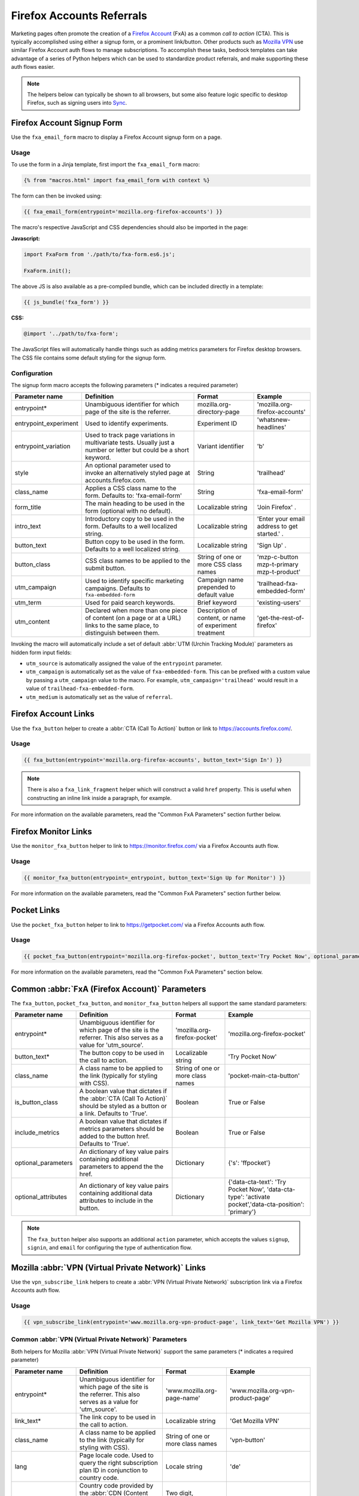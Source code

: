 .. This Source Code Form is subject to the terms of the Mozilla Public
.. License, v. 2.0. If a copy of the MPL was not distributed with this
.. file, You can obtain one at https://mozilla.org/MPL/2.0/.

.. _firefox-accounts:

==========================
Firefox Accounts Referrals
==========================

Marketing pages often promote the creation of a `Firefox Account`_ (FxA) as a common *call to action*
(CTA). This is typically accomplished using either a signup form, or a prominent link/button. Other
products such as `Mozilla VPN`_ use similar Firefox Account auth flows to manage subscriptions. To
accomplish these tasks, bedrock templates can take advantage of a series of Python helpers which can
be used to standardize product referrals, and make supporting these auth flows easier.

.. Note::

    The helpers below can typically be shown to all browsers, but some also feature logic specific
    to desktop Firefox, such as signing users into `Sync`_.

.. _Firefox Account: https://accounts.firefox.com
.. _Mozilla VPN: https://www.mozilla.org/products/vpn/
.. _Sync: https://support.mozilla.org/kb/how-do-i-set-sync-my-computer


Firefox Account Signup Form
---------------------------

Use the ``fxa_email_form`` macro to display a Firefox Account signup form on a page.

Usage
~~~~~

To use the form in a Jinja template, first import the ``fxa_email_form`` macro:

.. code-block:: jinja

    {% from "macros.html" import fxa_email_form with context %}

The form can then be invoked using:

.. code-block:: jinja

    {{ fxa_email_form(entrypoint='mozilla.org-firefox-accounts') }}

The macro's respective JavaScript and CSS dependencies should also be
imported in the page:

**Javascript:**

.. code-block:: javascript

    import FxaForm from './path/to/fxa-form.es6.js';

    FxaForm.init();

The above JS is also available as a pre-compiled bundle, which can be included
directly in a template:

.. code-block:: jinja

    {{ js_bundle('fxa_form') }}

**CSS:**

.. code-block:: css

    @import '../path/to/fxa-form';

The JavaScript files will automatically handle things such as adding metrics parameters
for Firefox desktop browsers. The CSS file contains some default styling for the signup form.

Configuration
~~~~~~~~~~~~~

The signup form macro accepts the following parameters (* indicates a required parameter)

+----------------------------+----------------------------------------------------------------------------------------------------------------------------+----------------------------------------------------------+-------------------------------------------------+
|    Parameter name          |                                                       Definition                                                           |                          Format                          |                    Example                      |
+============================+============================================================================================================================+==========================================================+=================================================+
|    entrypoint*             | Unambiguous identifier for which page of the site is the referrer.                                                         | mozilla.org-directory-page                               | 'mozilla.org-firefox-accounts'                  |
+----------------------------+----------------------------------------------------------------------------------------------------------------------------+----------------------------------------------------------+-------------------------------------------------+
|    entrypoint_experiment   | Used to identify experiments.                                                                                              | Experiment ID                                            | 'whatsnew-headlines'                            |
+----------------------------+----------------------------------------------------------------------------------------------------------------------------+----------------------------------------------------------+-------------------------------------------------+
|    entrypoint_variation    | Used to track page variations in multivariate tests. Usually just a number or letter but could be a short keyword.         | Variant identifier                                       | 'b'                                             |
+----------------------------+----------------------------------------------------------------------------------------------------------------------------+----------------------------------------------------------+-------------------------------------------------+
|    style                   | An optional parameter used to invoke an alternatively styled page at accounts.firefox.com.                                 | String                                                   |  'trailhead'                                    |
+----------------------------+----------------------------------------------------------------------------------------------------------------------------+----------------------------------------------------------+-------------------------------------------------+
|    class_name              | Applies a CSS class name to the form. Defaults to: 'fxa-email-form'                                                        | String                                                   | 'fxa-email-form'                                |
+----------------------------+----------------------------------------------------------------------------------------------------------------------------+----------------------------------------------------------+-------------------------------------------------+
|    form_title              | The main heading to be used in the form (optional with no default).                                                        | Localizable string                                       | 'Join Firefox' .                                |
+----------------------------+----------------------------------------------------------------------------------------------------------------------------+----------------------------------------------------------+-------------------------------------------------+
|    intro_text              | Introductory copy to be used in the form. Defaults to a well localized string.                                             | Localizable string                                       | 'Enter your email address to get started.' .    |
+----------------------------+----------------------------------------------------------------------------------------------------------------------------+----------------------------------------------------------+-------------------------------------------------+
|    button_text             | Button copy to be used in the form. Defaults to a well localized string.                                                   | Localizable string                                       | 'Sign Up' .                                     |
+----------------------------+----------------------------------------------------------------------------------------------------------------------------+----------------------------------------------------------+-------------------------------------------------+
|    button_class            | CSS class names to be applied to the submit button.                                                                        | String of one or more CSS class names                    | 'mzp-c-button mzp-t-primary mzp-t-product'      |
+----------------------------+----------------------------------------------------------------------------------------------------------------------------+----------------------------------------------------------+-------------------------------------------------+
|    utm_campaign            | Used to identify specific marketing campaigns. Defaults to ``fxa-embedded-form``                                           | Campaign name prepended to default value                 | 'trailhead-fxa-embedded-form'                   |
+----------------------------+----------------------------------------------------------------------------------------------------------------------------+----------------------------------------------------------+-------------------------------------------------+
|    utm_term                | Used for paid search keywords.                                                                                             | Brief keyword                                            | 'existing-users'                                |
+----------------------------+----------------------------------------------------------------------------------------------------------------------------+----------------------------------------------------------+-------------------------------------------------+
|    utm_content             | Declared when more than one piece of content (on a page or at a URL) links to the same place, to distinguish between them. | Description of content, or name of experiment treatment  | 'get-the-rest-of-firefox'                       |
+----------------------------+----------------------------------------------------------------------------------------------------------------------------+----------------------------------------------------------+-------------------------------------------------+

Invoking the macro will automatically include a set of default :abbr:`UTM (Urchin Tracking Module)` parameters as hidden form input fields:

- ``utm_source`` is automatically assigned the value of the ``entrypoint`` parameter.
- ``utm_campaign`` is automatically set as the value of ``fxa-embedded-form``. This can be prefixed with a custom value by passing a ``utm_campaign`` value to the macro. For example, ``utm_campaign='trailhead'`` would result in a value of ``trailhead-fxa-embedded-form``.
- ``utm_medium`` is automatically set as the value of ``referral``.


Firefox Account Links
---------------------

Use the ``fxa_button`` helper to create a :abbr:`CTA (Call To Action)` button or link to https://accounts.firefox.com/.

Usage
~~~~~

.. code-block:: jinja

    {{ fxa_button(entrypoint='mozilla.org-firefox-accounts', button_text='Sign In') }}

.. Note::

    There is also a ``fxa_link_fragment`` helper which will construct a valid ``href``
    property. This is useful when constructing an inline link inside a paragraph, for example.

For more information on the available parameters, read the "Common FxA Parameters"
section further below.


Firefox Monitor Links
---------------------

Use the ``monitor_fxa_button`` helper to link to https://monitor.firefox.com/ via a
Firefox Accounts auth flow.

Usage
~~~~~

.. code-block:: jinja

    {{ monitor_fxa_button(entrypoint=_entrypoint, button_text='Sign Up for Monitor') }}

For more information on the available parameters, read the "Common FxA Parameters"
section further below.


Pocket Links
------------

Use the ``pocket_fxa_button`` helper to link to https://getpocket.com/ via a
Firefox Accounts auth flow.

Usage
~~~~~

.. code-block:: jinja

    {{ pocket_fxa_button(entrypoint='mozilla.org-firefox-pocket', button_text='Try Pocket Now', optional_parameters={'s': 'ffpocket'}) }}

For more information on the available parameters, read the "Common FxA Parameters"
section below.


Common :abbr:`FxA (Firefox Account)` Parameters
-----------------------------------------------

The ``fxa_button``, ``pocket_fxa_button``, and ``monitor_fxa_button`` helpers
all support the same standard parameters:

+----------------------------+-------------------------------------------------------------------------------------------------------------------------------+----------------------------------------------------------+--------------------------------------------------------------------------------------------------------+
|    Parameter name          |                                                       Definition                                                              |                          Format                          |                                                Example                                                 |
+============================+===============================================================================================================================+==========================================================+========================================================================================================+
|    entrypoint*             | Unambiguous identifier for which page of the site is the referrer. This also serves as a value for 'utm_source'.              | 'mozilla.org-firefox-pocket'                             | 'mozilla.org-firefox-pocket'                                                                           |
+----------------------------+-------------------------------------------------------------------------------------------------------------------------------+----------------------------------------------------------+--------------------------------------------------------------------------------------------------------+
|    button_text*            | The button copy to be used in the call to action.                                                                             | Localizable string                                       | 'Try Pocket Now'                                                                                       |
+----------------------------+-------------------------------------------------------------------------------------------------------------------------------+----------------------------------------------------------+--------------------------------------------------------------------------------------------------------+
|    class_name              | A class name to be applied to the link (typically for styling with CSS).                                                      | String of one or more class names                        | 'pocket-main-cta-button'                                                                               |
+----------------------------+-------------------------------------------------------------------------------------------------------------------------------+----------------------------------------------------------+--------------------------------------------------------------------------------------------------------+
|    is_button_class         | A boolean value that dictates if the :abbr:`CTA (Call To Action)` should be styled as a button or a link. Defaults to 'True'. | Boolean                                                  | True or False                                                                                          |
+----------------------------+-------------------------------------------------------------------------------------------------------------------------------+----------------------------------------------------------+--------------------------------------------------------------------------------------------------------+
|    include_metrics         | A boolean value that dictates if metrics parameters should be added to the button href. Defaults to 'True'.                   | Boolean                                                  | True or False                                                                                          |
+----------------------------+-------------------------------------------------------------------------------------------------------------------------------+----------------------------------------------------------+--------------------------------------------------------------------------------------------------------+
|    optional_parameters     | An dictionary of key value pairs containing additional parameters to append the the href.                                     | Dictionary                                               | {'s': 'ffpocket'}                                                                                      |
+----------------------------+-------------------------------------------------------------------------------------------------------------------------------+----------------------------------------------------------+--------------------------------------------------------------------------------------------------------+
|    optional_attributes     | An dictionary of key value pairs containing additional data attributes to include in the button.                              | Dictionary                                               | {'data-cta-text': 'Try Pocket Now', 'data-cta-type': 'activate pocket','data-cta-position': 'primary'} |
+----------------------------+-------------------------------------------------------------------------------------------------------------------------------+----------------------------------------------------------+--------------------------------------------------------------------------------------------------------+

.. Note::

    The ``fxa_button`` helper also supports an additional ``action`` parameter,
    which accepts the values ``signup``, ``signin``, and ``email`` for
    configuring the type of authentication flow.


Mozilla :abbr:`VPN (Virtual Private Network)` Links
---------------------------------------------------

Use the ``vpn_subscribe_link`` helpers to create a :abbr:`VPN (Virtual Private Network)` subscription link via a
Firefox Accounts auth flow.

Usage
~~~~~

.. code-block:: jinja

    {{ vpn_subscribe_link(entrypoint='www.mozilla.org-vpn-product-page', link_text='Get Mozilla VPN') }}

Common :abbr:`VPN (Virtual Private Network)` Parameters
~~~~~~~~~~~~~~~~~~~~~~~~~~~~~~~~~~~~~~~~~~~~~~~~~~~~~~~

Both helpers for Mozilla :abbr:`VPN (Virtual Private Network)` support the same parameters (* indicates a required parameter)

+----------------------------+------------------------------------------------------------------------------------------------------------------------------+--------------------------------------+--------------------------------------------------------------------------------------------------------+
|    Parameter name          |                                                       Definition                                                             |                Format                |                                                Example                                                 |
+============================+==============================================================================================================================+======================================+========================================================================================================+
|    entrypoint*             | Unambiguous identifier for which page of the site is the referrer. This also serves as a value for 'utm_source'.             | 'www.mozilla.org-page-name'          | 'www.mozilla.org-vpn-product-page'                                                                     |
+----------------------------+------------------------------------------------------------------------------------------------------------------------------+--------------------------------------+--------------------------------------------------------------------------------------------------------+
|    link_text*              | The link copy to be used in the call to action.                                                                              | Localizable string                   | 'Get Mozilla VPN'                                                                                      |
+----------------------------+------------------------------------------------------------------------------------------------------------------------------+--------------------------------------+--------------------------------------------------------------------------------------------------------+
|    class_name              | A class name to be applied to the link (typically for styling with CSS).                                                     | String of one or more class names    | 'vpn-button'                                                                                           |
+----------------------------+------------------------------------------------------------------------------------------------------------------------------+--------------------------------------+--------------------------------------------------------------------------------------------------------+
|    lang                    | Page locale code. Used to query the right subscription plan ID in conjunction to country code.                               | Locale string                        | 'de'                                                                                                   |
+----------------------------+------------------------------------------------------------------------------------------------------------------------------+--------------------------------------+--------------------------------------------------------------------------------------------------------+
|    country_code            | Country code provided by the :abbr:`CDN (Content Delivery Network)`. Used to determine the appropriate subscription plan ID. | Two digit, uppercase country code    | 'DE'                                                                                                   |
+----------------------------+------------------------------------------------------------------------------------------------------------------------------+--------------------------------------+--------------------------------------------------------------------------------------------------------+
|    bundle_relay            | Generate a link that will bundle both Mozilla VPN and Firefox Relay in a single subscription. Defaults to False.             | Boolean                              | True, False                                                                                            |
+----------------------------+------------------------------------------------------------------------------------------------------------------------------+--------------------------------------+--------------------------------------------------------------------------------------------------------+
|    optional_parameters     | An dictionary of key value pairs containing additional parameters to append the the href.                                    | Dictionary                           | {'utm_campaign': 'vpn-product-page'}                                                                   |
+----------------------------+------------------------------------------------------------------------------------------------------------------------------+--------------------------------------+--------------------------------------------------------------------------------------------------------+
|    optional_attributes     | An dictionary of key value pairs containing additional data attributes to include in the button.                             | Dictionary                           | {'data-cta-text': 'VPN Sign In', 'data-cta-type': 'fxa-vpn', 'data-cta-position': 'navigation'}        |
+----------------------------+------------------------------------------------------------------------------------------------------------------------------+--------------------------------------+--------------------------------------------------------------------------------------------------------+

The ``vpn_subscribe_link`` helper has an additional ``plan`` parameter to support linking to different subscription plans.

+----------------------------+------------------------------------------------------------------------------------------------------------------------+----------------------------------------------------------+--------------------------------------------------------------------------------------------------------+
|    Parameter name          |                                                       Definition                                                       |                          Format                          |                                                Example                                                 |
+============================+========================================================================================================================+==========================================================+========================================================================================================+
|    plan                    | Subscription plan ID. Defaults to 12-month plan.                                                                       | '12-month'                                               | '12-month' or 'monthly'                                                                                |
+----------------------------+------------------------------------------------------------------------------------------------------------------------+----------------------------------------------------------+--------------------------------------------------------------------------------------------------------+

Tracking Same-Site Links for Mozilla :abbr:`VPN (Virtual Private Network)`
~~~~~~~~~~~~~~~~~~~~~~~~~~~~~~~~~~~~~~~~~~~~~~~~~~~~~~~~~~~~~~~~~~~~~~~~~~

Often we promote Mozilla :abbr:`VPN (Virtual Private Network)` on different pages via the use of same-site referral
links to the product landing page. For example, we display a "Get Mozilla VPN"
button in the main navigation that links to the ``/products/vpn/`` landing page.

In scenarios such as this we want to understand how many people click the link in the
navigation and go on to signup / subscribe to :abbr:`VPN (Virtual Private Network)`. To achieve this, we have some
additional logic in ``fxa-utm-referral.js`` that will check for a specific cookie
that gets set when someone clicks a specific referral link.

To create a Mozilla :abbr:`VPN (Virtual Private Network)` referral link, you can use the ``vpn_product_referral_link`` helper:

.. code-block:: jinja

    {{ vpn_product_referral_link(
        referral_id='navigation',
        link_text='Get Mozilla VPN',
        class_name='mzp-t-secondary mzp-t-md',
        page_anchor='#pricing',
        optional_attributes= {
            'data-cta-text' : 'Get Mozilla VPN',
            'data-cta-type' : 'button',
            'data-cta-position' : 'navigation',
        }
    ) }}

The helper supports the following parameters:

+----------------------------+------------------------------------------------------------------------------------------------------------------------+----------------------------------------------------------+--------------------------------------------------------------------------------------------------------+
|    Parameter name          |                                                       Definition                                                       |                          Format                          |                                                Example                                                 |
+============================+========================================================================================================================+==========================================================+========================================================================================================+
|    referral_id*            | The ID for the referring page / component. This serves as a value for 'utm_campaign'.                                  | String                                                   | 'navigation'                                                                                           |
+----------------------------+------------------------------------------------------------------------------------------------------------------------+----------------------------------------------------------+--------------------------------------------------------------------------------------------------------+
|    link_text*              | The link copy to be used in the call to action.                                                                        | Localizable string                                       | 'Get Mozilla VPN'                                                                                      |
+----------------------------+------------------------------------------------------------------------------------------------------------------------+----------------------------------------------------------+--------------------------------------------------------------------------------------------------------+
|    class_name              | A class name to be applied to the link (typically for styling with CSS).                                               | String of one or more class names                        | 'mzp-t-secondary mzp-t-md'                                                                             |
+----------------------------+------------------------------------------------------------------------------------------------------------------------+----------------------------------------------------------+--------------------------------------------------------------------------------------------------------+
|    page_anchor             | An optional page anchor for the link destination.                                                                      | String                                                   | '#pricing'                                                                                             |
+----------------------------+------------------------------------------------------------------------------------------------------------------------+----------------------------------------------------------+--------------------------------------------------------------------------------------------------------+
|    optional_attributes     | An dictionary of key value pairs containing additional data attributes to include in the button.                       | Dictionary                                               | {'data-cta-text': 'Get Mozilla VPN', 'data-cta-type': 'button', 'data-cta-position': 'navigation'}     |
+----------------------------+------------------------------------------------------------------------------------------------------------------------+----------------------------------------------------------+--------------------------------------------------------------------------------------------------------+

When someone clicks the link a cookie gets set with a 1 hour expiry. The
``fxa-utm-referral.js`` script will then check for the existence of this
cookie on page load and update the product landing page subscription links
with utm parameters that attribute where the click came from.

For example, a referral cookie with the ID ``navigation`` would result
in the following utm parameters being set:

  - ``utm_source=www.mozilla.org``.
  - ``utm_campaign=navigation``.
  - ``utm_medium=referral``.

.. Note::

    The above attribution will only be applied if there are not already
    utm parameters on the product landing page URL. We will also respect
    privacy and only set the cookie if :abbr:`DNT (Do Not Track)` is disabled.


Link Metrics
------------

When using any of the :abbr:`FxA (Firefox Account)` or :abbr:`VPN (Virtual Private Network)` helpers that link directly to FxA,
a templates's respective JavaScript bundle should also import and
initialize the ``FxaProductButton`` script.

.. code-block:: javascript

    import FxaProductButton from './path/to/fxa-product-button.es6.js';

    FxaProductButton.init();

The above JS is also available as a pre-compiled bundle, which can
be included directly in a template:

.. code-block:: jinja

    {{ js_bundle('fxa_product_button') }}

This script automatically adds metrics parameters to the button ``href``:

- ``deviceId``
- ``flowId``
- ``flowBeginTime``

These are values are fetched from an API endpoint, and are instered back into
the destination link along with the other standard referral parameters.

.. Important::

    Requests to metrics API endpoints should only be made when an associated :abbr:`CTA (Call To Action)` is
    visibly displayed on a page. For example, if a page contains both a Firefox Accounts
    signup form and a Firefox Monitor button, but only one :abbr:`CTA (Call To Action)` is displayed at any one
    time, then only the metrics request associated with that :abbr:`CTA (Call To Action)` should occur. For links
    generated using the ``fxa_link_fragment`` helper, you will also need to manually
    add a CSS class of ``js-fxa-product-button`` to trigger the script.


Tracking External Referrers
---------------------------

If the URL of a bedrock page contains existing :abbr:`UTM (Urchin Tracking Module)` parameters on page load, bedrock will
attempt to automatically use those values to replace the inline UTM parameters in Firefox Account and Mozilla
:abbr:`VPN (Virtual Private Network)` links. This is handled using a client side script in the
site common bundle which can be found in ``/media/js/base/fxa-utm-referral.js``.

The behavior is as follows:

- :abbr:`UTM (Urchin Tracking Module)` paramters will only be replaced if the page URL contains both a valid ``utm_source`` and ``utm_campaign`` parameter. All other UTM parameters are considered optional, but will still be passed as long as the required parameters exist.
- If the above criteria is satisfied, then :abbr:`UTM (Urchin Tracking Module)` parameters on :abbr:`FxA (Firefox Account)` links will be replaced in their entirety with the UTM parameters from the page URL. This is to avoid mixing referral data from different campaigns.

.. Important::

    Links generated by the :abbr:`FxA (Firefox Account)` button helpers will automatically be covered by this
    script. For links generated using the ``fxa_link_fragment`` helper, you will
    need to manually add a CSS class of ``js-fxa-cta-link`` to trigger the behavior.


URL Parameter Conventions
-------------------------

When choosing URL parameter values, the following conventions help to support uniformity in code and
predictability in retroactive analysis.

* Use lower case characters in parameter values.
* Separate words in parameter values with hyphens.
* Follow parameter naming patterns established in previous iterations of a page.


Firefox Sync and UITour
-----------------------

Since Firefox 80 the :abbr:`FxA (Firefox Account)` link and email form macros use :ref:`UITour<ui-tour>` to show the Firefox Accounts page
and log the browser into Sync or an Account. For non-Firefox browsers or if UITour is not available, the flow uses
normal links that allow users to log into FxA as a website only without connecting the Firefox Desktop client.
This UITour flow allows the Firefox browser to determine the correct FxA server and authentication flow
(this includes handling the China Repack build of Firefox). This transition was introduced to later migrate
Firefox Desktop to an OAuth based client authentication flow.

The script that handles this logic is ``/media/js/base/fxa-link.js``, and will automatically apply
to any link with a ``js-fxa-cta-link`` class name. The current code automatically detects if you are in the
supported browser for this flow and updates links to drive them through the UITour API. The UITour
``showFirefoxAccounts`` action supports flow id parameters, :abbr:`UTM (Urchin Tracking Module)` parameters and the email data field.


Testing Signup Flows
--------------------

Testing the Firefox Account signup flows on a non-production environment requires
some additional configuration.

**Configuring bedrock:**

Set the following in your local ``.env`` file:

.. code-block:: text

    FXA_ENDPOINT=https://accounts.stage.mozaws.net/

For Mozilla :abbr:`VPN (Virtual Private Network)` links you can also set:

.. code-block:: text

    VPN_ENDPOINT=https://stage-vpn.guardian.nonprod.cloudops.mozgcp.net/
    VPN_SUBSCRIPTION_URL=https://accounts.stage.mozaws.net/

.. Note::

    The above values for staging are already set by default when ``Dev=True``,
    which will also apply to demo servers. You may only need to configure
    your ``.env`` file if you wish to change a setting to something else.

Google Analytics Guidelines
---------------------------

For :abbr:`GTM (Google Tag Manager)` datalayer attribute values in :abbr:`FxA (Firefox Account)` links, please use the :ref:`analytics<analytics>` documentation.
